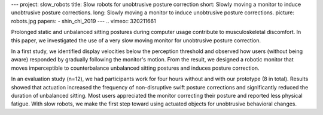 ---
project: slow_robots
title: Slow robots for unobtrusive posture correction
short: Slowly moving a monitor to induce unobtrusive posture corrections.
long: Slowly moving a monitor to induce unobtrusive posture corrections. 
picture: robots.jpg
papers:
- shin_chi_2019
---
.. vimeo:: 320211661

Prolonged static and unbalanced sitting postures during computer usage contribute to musculoskeletal discomfort. In this paper, we investigated the use of a very slow moving monitor for unobtrusive posture correction.

In a first study, we identified display velocities below the perception threshold and observed how users (without being aware) responded by gradually following the monitor's motion. From the result, we designed a robotic monitor that moves imperceptible to counterbalance unbalanced sitting postures and induces posture correction.

In an evaluation study (n=12), we had participants work for four hours without and with our prototype (8 in total). Results showed that actuation increased the frequency of non-disruptive swift posture corrections and significantly reduced the duration of unbalanced sitting. Most users appreciated the monitor correcting their posture and reported less physical fatigue. With slow robots, we make the first step toward using actuated objects for unobtrusive behavioral changes.




